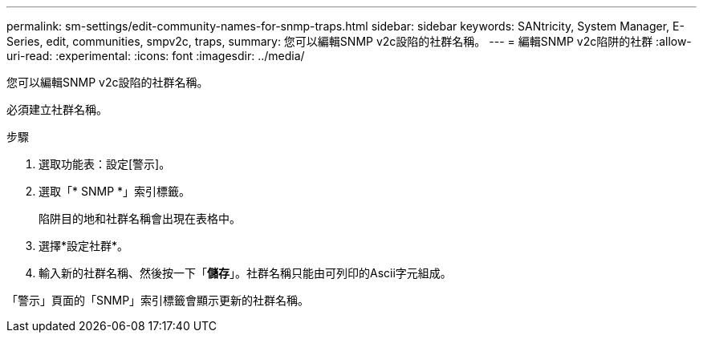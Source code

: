 ---
permalink: sm-settings/edit-community-names-for-snmp-traps.html 
sidebar: sidebar 
keywords: SANtricity, System Manager, E-Series, edit, communities, smpv2c, traps, 
summary: 您可以編輯SNMP v2c設陷的社群名稱。 
---
= 編輯SNMP v2c陷阱的社群
:allow-uri-read: 
:experimental: 
:icons: font
:imagesdir: ../media/


[role="lead"]
您可以編輯SNMP v2c設陷的社群名稱。

必須建立社群名稱。

.步驟
. 選取功能表：設定[警示]。
. 選取「* SNMP *」索引標籤。
+
陷阱目的地和社群名稱會出現在表格中。

. 選擇*設定社群*。
. 輸入新的社群名稱、然後按一下「*儲存*」。社群名稱只能由可列印的Ascii字元組成。


「警示」頁面的「SNMP」索引標籤會顯示更新的社群名稱。
